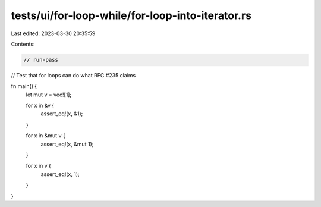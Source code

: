 tests/ui/for-loop-while/for-loop-into-iterator.rs
=================================================

Last edited: 2023-03-30 20:35:59

Contents:

.. code-block:: rs

    // run-pass
// Test that for loops can do what RFC #235 claims


fn main() {
    let mut v = vec![1];

    for x in &v {
        assert_eq!(x, &1);
    }

    for x in &mut v {
        assert_eq!(x, &mut 1);
    }

    for x in v {
        assert_eq!(x, 1);
    }
}


